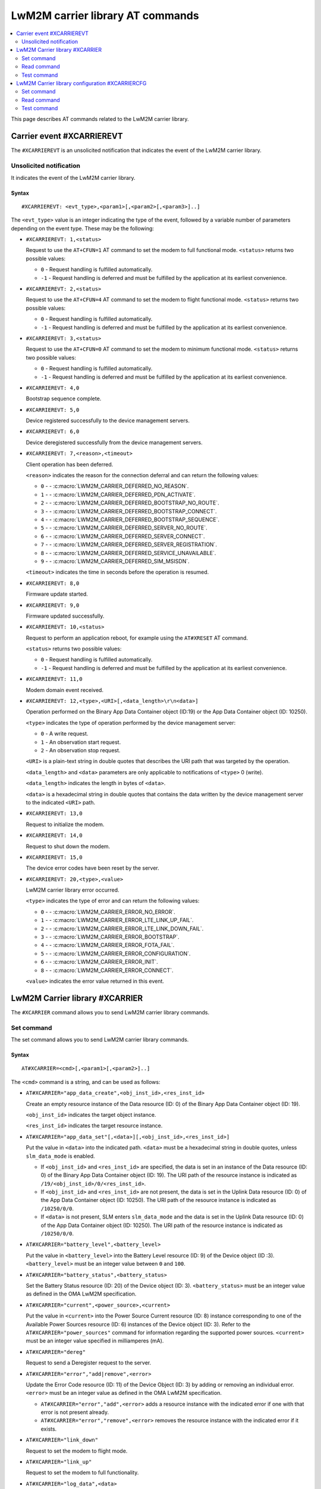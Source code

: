 .. _SLM_AT_CARRIER:

LwM2M carrier library AT commands
*********************************

.. contents::
   :local:
   :depth: 2

This page describes AT commands related to the LwM2M carrier library.

Carrier event #XCARRIEREVT
==========================

The ``#XCARRIEREVT`` is an unsolicited notification that indicates the event of the LwM2M carrier library.

Unsolicited notification
------------------------

It indicates the event of the LwM2M carrier library.

Syntax
~~~~~~

::

   #XCARRIEREVT: <evt_type>,<param1>[,<param2>[,<param3>]..]

The ``<evt_type>`` value is an integer indicating the type of the event, followed by a variable number of parameters depending on the event type.
These may be the following:

* ``#XCARRIEREVT: 1,<status>``

  Request to use the ``AT+CFUN=1`` AT command to set the modem to full functional mode.
  ``<status>`` returns two possible values:

  * ``0`` - Request handling is fulfilled automatically.
  * ``-1`` - Request handling is deferred and must be fulfilled by the application at its earliest convenience.

* ``#XCARRIEREVT: 2,<status>``

  Request to use the ``AT+CFUN=4`` AT command to set the modem to flight functional mode.
  ``<status>`` returns two possible values:

  * ``0`` - Request handling is fulfilled automatically.
  * ``-1`` - Request handling is deferred and must be fulfilled by the application at its earliest convenience.

* ``#XCARRIEREVT: 3,<status>``

  Request to use the ``AT+CFUN=0`` AT command to set the modem to minimum functional mode.
  ``<status>`` returns two possible values:

  * ``0`` - Request handling is fulfilled automatically.
  * ``-1`` - Request handling is deferred and must be fulfilled by the application at its earliest convenience.

* ``#XCARRIEREVT: 4,0``

  Bootstrap sequence complete.

* ``#XCARRIEREVT: 5,0``

  Device registered successfully to the device management servers.

* ``#XCARRIEREVT: 6,0``

  Device deregistered successfully from the device management servers.

* ``#XCARRIEREVT: 7,<reason>,<timeout>``

  Client operation has been deferred.

  ``<reason>`` indicates the reason for the connection deferral and can return the following values:

  * ``0`` - - :c:macro:`LWM2M_CARRIER_DEFERRED_NO_REASON`.
  * ``1`` - - :c:macro:`LWM2M_CARRIER_DEFERRED_PDN_ACTIVATE`.
  * ``2`` - - :c:macro:`LWM2M_CARRIER_DEFERRED_BOOTSTRAP_NO_ROUTE`.
  * ``3`` - - :c:macro:`LWM2M_CARRIER_DEFERRED_BOOTSTRAP_CONNECT`.
  * ``4`` - - :c:macro:`LWM2M_CARRIER_DEFERRED_BOOTSTRAP_SEQUENCE`.
  * ``5`` - - :c:macro:`LWM2M_CARRIER_DEFERRED_SERVER_NO_ROUTE`.
  * ``6`` - - :c:macro:`LWM2M_CARRIER_DEFERRED_SERVER_CONNECT`.
  * ``7`` - - :c:macro:`LWM2M_CARRIER_DEFERRED_SERVER_REGISTRATION`.
  * ``8`` - - :c:macro:`LWM2M_CARRIER_DEFERRED_SERVICE_UNAVAILABLE`.
  * ``9`` - - :c:macro:`LWM2M_CARRIER_DEFERRED_SIM_MSISDN`.

  ``<timeout>`` indicates the time in seconds before the operation is resumed.

* ``#XCARRIEREVT: 8,0``

  Firmware update started.

* ``#XCARRIEREVT: 9,0``

  Firmware updated successfully.

* ``#XCARRIEREVT: 10,<status>``

  Request to perform an application reboot, for example using the ``AT#XRESET`` AT command.

  ``<status>`` returns two possible values:

  * ``0`` - Request handling is fulfilled automatically.
  * ``-1`` - Request handling is deferred and must be fulfilled by the application at its earliest convenience.

* ``#XCARRIEREVT: 11,0``

  Modem domain event received.

* ``#XCARRIEREVT: 12,<type>,<URI>[,<data_length>\r\n<data>]``

  Operation performed on the Binary App Data Container object (ID:19) or the App Data Container object (ID: 10250).

  ``<type>`` indicates the type of operation performed by the device management server:

  * ``0`` - A write request.
  * ``1`` - An observation start request.
  * ``2`` - An observation stop request.

  ``<URI>`` is a plain-text string in double quotes that describes the URI path that was targeted by the operation.

  ``<data_length>`` and ``<data>`` parameters are only applicable to notifications of ``<type>`` 0 (write).

  ``<data_length>`` indicates the length in bytes of ``<data>``.

  ``<data>`` is a hexadecimal string in double quotes that contains the data written by the device management server to the indicated ``<URI>`` path.

* ``#XCARRIEREVT: 13,0``

  Request to initialize the modem.

* ``#XCARRIEREVT: 14,0``

  Request to shut down the modem.

* ``#XCARRIEREVT: 15,0``

  The device error codes have been reset by the server.

* ``#XCARRIEREVT: 20,<type>,<value>``

  LwM2M carrier library error occurred.

  ``<type>`` indicates the type of error and can return the following values:

  * ``0`` - - :c:macro:`LWM2M_CARRIER_ERROR_NO_ERROR`.
  * ``1`` - - :c:macro:`LWM2M_CARRIER_ERROR_LTE_LINK_UP_FAIL`.
  * ``2`` - - :c:macro:`LWM2M_CARRIER_ERROR_LTE_LINK_DOWN_FAIL`.
  * ``3`` - - :c:macro:`LWM2M_CARRIER_ERROR_BOOTSTRAP`.
  * ``4`` - - :c:macro:`LWM2M_CARRIER_ERROR_FOTA_FAIL`.
  * ``5`` - - :c:macro:`LWM2M_CARRIER_ERROR_CONFIGURATION`.
  * ``6`` - - :c:macro:`LWM2M_CARRIER_ERROR_INIT`.
  * ``8`` - - :c:macro:`LWM2M_CARRIER_ERROR_CONNECT`.

  ``<value>`` indicates the error value returned in this event.

LwM2M Carrier library #XCARRIER
===============================

The ``#XCARRIER`` command allows you to send LwM2M carrier library commands.

Set command
-----------

The set command allows you to send LwM2M carrier library commands.

Syntax
~~~~~~

::

   AT#XCARRIER=<cmd>[,<param1>[,<param2>]..]

The ``<cmd>`` command is a string, and can be used as follows:

* ``AT#XCARRIER="app_data_create",<obj_inst_id>,<res_inst_id>``

  Create an empty resource instance of the Data resource (ID: 0) of the Binary App Data Container object (ID: 19).

  ``<obj_inst_id>`` indicates the target object instance.

  ``<res_inst_id>`` indicates the target resource instance.

* ``AT#XCARRIER="app_data_set"[,<data>][,<obj_inst_id>,<res_inst_id>]``

  Put the value in ``<data>`` into the indicated path.
  ``<data>`` must be a hexadecimal string in double quotes, unless ``slm_data_mode`` is enabled.

  * If ``<obj_inst_id>`` and ``<res_inst_id>`` are specified, the data is set in an instance of the Data resource (ID: 0) of the Binary App Data Container object (ID: 19).
    The URI path of the resource instance is indicated as ``/19/<obj_inst_id>/0/<res_inst_id>``.
  * If ``<obj_inst_id>`` and ``<res_inst_id>`` are not present, the data is set in the Uplink Data resource (ID: 0) of the App Data Container object (ID: 10250).
    The URI path of the resource instance is indicated as ``/10250/0/0``.
  * If ``<data>`` is not present, SLM enters ``slm_data_mode`` and the data is set in the Uplink Data resource (ID: 0) of the App Data Container object (ID: 10250).
    The URI path of the resource instance is indicated as ``/10250/0/0``.

* ``AT#XCARRIER="battery_level",<battery_level>``

  Put the value in ``<battery_level>`` into the Battery Level resource (ID: 9) of the Device object (ID :3).
  ``<battery_level>`` must be an integer value between ``0`` and ``100``.

* ``AT#XCARRIER="battery_status",<battery_status>``

  Set the Battery Status resource (ID: 20) of the Device object (ID: 3).
  ``<battery_status>`` must be an integer value as defined in the OMA LwM2M specification.

* ``AT#XCARRIER="current",<power_source>,<current>``

  Put the value in ``<current>`` into the Power Source Current resource (ID: 8) instance corresponding to one of the Available Power Sources resource (ID: 6) instances of the Device object (ID: 3).
  Refer to the ``AT#XCARRIER="power_sources"`` command for information regarding the supported power sources.
  ``<current>`` must be an integer value specified in milliamperes (mA).

* ``AT#XCARRIER="dereg"``

  Request to send a Deregister request to the server.

* ``AT#XCARRIER="error","add|remove",<error>``

  Update the Error Code resource (ID: 11) of the Device Object (ID: 3) by adding or removing an individual error.
  ``<error>`` must be an integer value as defined in the OMA LwM2M specification.

  * ``AT#XCARRIER="error","add",<error>`` adds a resource instance with the indicated error if one with that error is not present already.
  * ``AT#XCARRIER="error","remove",<error>`` removes the resource instance with the indicated error if it exists.

* ``AT#XCARRIER="link_down"``

  Request to set the modem to flight mode.

* ``AT#XCARRIER="link_up"``

  Request to set the modem to full functionality.

* ``AT#XCARRIER="log_data",<data>``

  Put the value in ``<data>`` into the LogData resource (ID: 4014) of the default EventLog object (ID: 20) instance.
  ``<data>`` must be a hexadecimal string in double quotes.

* ``AT#XCARRIER="memory_free","read|write"[,<memory>]``

  Read or write the Memory Free resource (ID: 10) of the Device object (ID: 3).

  * ``AT#XCARRIER="memory_free","read"`` returns the current value expressed in kilobytes.
  * ``AT#XCARRIER="memory_free","write",<memory>`` puts the value in ``<memory>`` into the resource.
    ``<memory>`` must be an integer value specified in kilobytes.

* ``AT#XCARRIER="memory_total",<memory>``

  Put the value in ``<memory>`` into the Memory Total resource (ID: 21) of the Device object (ID: 3).
  ``<memory>`` must be an integer value specified in kilobytes.

* ``AT#XCARRIER="portfolio","create|read|write",<obj_inst_id>[,<res_inst_id>[,<identity>]]``

  Create an instance of the Portfolio object (ID: 16), or read or write into the Identity (ID: 0) resource of the Portfolio object (ID: 16).

  * ``AT#XCARRIER="portfolio","create",<obj_inst_id>`` creates an instance of the object, where the URI path is specified as ``/16/<obj_inst_id>``.
  * ``AT#XCARRIER="portfolio","read",<obj_inst_id>,<res_inst_id>`` returns the current value of the indicated resource instance, where the URI path is specified as ``/16/<obj_inst_id>/0/<res_inst_id>``.
  * ``AT#XCARRIER="portfolio","write",<obj_inst_id>,<res_inst_id>,<identity>`` puts the value in ``<identity>`` into the indicated resource instance, where the URI path is specified as ``/16/<obj_inst_id>/0/<res_inst_id>``.
    ``<identity>`` must be a string in double quotes.

* ``AT#XCARRIER="power_sources"[,<source1>[,<source2>[,...[,<source8>]]]]``

  Set one or more sources specified in ``<source>`` parameters into the Available Power Sources resource (ID: 6) of the Device object (ID: 3).
  Each ``<source>`` parameter must be an integer value as defined in the OMA LwM2M specification.

* ``AT#XCARRIER="position",<latitude>,<longitude>,<altitude>,<timestamp>,<uncertainty>``

  Put location telemetry values into the corresponding resources of the Location object (ID: 6).

  * ``<latitude>`` specified in the decimal notation of latitude (WGS1984) is put into the Latitude resource (ID: 0).
    Must be a double type value in double quotes.
  * ``<longitude>`` specified in the decimal notation of latitude (WGS1984) is put into the Longitude resource (ID: 1).
    Must be a double type value in double quotes.
  * ``<altitude>`` specified in meters is put into the Altitude resource (ID: 2).
    Must be a float type value in double quotes.
  * ``<timestamp>`` is put into the Timestamp resource (ID: 5).
    Must be an integer value specified in UNIX time.
  * ``<uncertainty>`` specified in meters is put into the Radius resource (ID: 3).
    Must be a float type value in double quotes.

* ``AT#XCARRIER="reboot"``

  Request to reboot the device.
  This allows the library to perform any necessary cleanup before the application resets the device.

* ``AT#XCARRIER="regup"``

  Request to send a Register request (or Registration Update, as dictated by the lifetime) to the server.

* ``AT#XCARRIER="send",<obj_id>,<obj_inst_id>,<res_id>[,<res_inst_id>]``

  Perform a Send operation to send the currently stored data in the indicated resource or resource instance to the server.
  This operation is currently only supported for readable opaque resources.
  The URI path of the resource or resource instance is indicated as ``/<obj_id>/<obj_inst_id>/<res_id>/<res_inst_id>``.

* ``AT#XCARRIER="time"``

  Read the time reported by the device, including the UTC time, the UTC offset and the timezone.
  See examples for response syntax.

* ``AT#XCARRIER="timezone","read|write"[,<timezone>]``

  Read or write the value reported in the Timezone (ID: 15) resource of the Device object (ID: 3) in IANA Timezone (TZ) database format.

  * ``AT#XCARRIER="timezone","read"`` returns the timezone currently stored by the device.
  * ``AT#XCARRIER="timezone","write",<timezone>`` puts the value in ``<timezone>`` into the resource.
    ``<timezone>`` must be a string in double quotes.

* ``AT#XCARRIER="utc_offset","read|write"[,<utc_offset>]``

  Read or write the UTC Offset resource (ID: 14) of the Device object (ID: 3).

  * ``AT#XCARRIER="utc_offset","read"`` returns the UTC offset currently in effect for the device as per ISO 8601.
  * ``AT#XCARRIER="utc_offset","write",<utc_offset>`` puts the value in ``<utc_offset>`` into the resource.
    ``<utc_offset>`` must be an integer value specified in minutes.

* ``AT#XCARRIER="utc_time","read|write"[,<utc_time>]``

  Read or write the Current Time resource (ID: 13) of the Device object (ID: 3).

  * ``AT#XCARRIER="utc_time","read"`` returns the current UNIX time of the device.
  * ``AT#XCARRIER="utc_time","write",<utc_time>`` puts the value in ``<utc_time>`` into the resource.
    ``<utc_time>`` must be an integer value specified in UNIX time.

* ``AT#XCARRIER="velocity",<heading>,<speed_h>,<speed_v>,<uncertainty_h>,<uncertainty_v>``

  Set or update the latest velocity information that will be mapped into the Velocity resource (ID: 4) and Speed resource (ID: 6) of the Location object (ID: 6).

  * ``<heading>`` is the horizontal direction of movement in degrees clockwise from North.
    Must be an integer value between ``0`` and ``359``.
  * ``<speed_h>`` is the horizontal non-negative speed in meters per second.
    Must be a float type value in double quotes.
  * ``<speed_v>`` is the vertical speed in meters per second.
    A positive value indicates upward motion, while a negative value indicates downward motion.
    Must be a float type value in double quotes.
  * ``<uncertainty_h>`` is the horizontal uncertainty speed in meters per second.
    Must be a non-negative float type value in double quotes.
  * ``<uncertainty_v>`` is the vertical uncertainty speed in meters per second.
    Must be a non-negative float type value in double quotes.

* ``AT#XCARRIER="voltage",<power_source>,<voltage>``

  Put the value in ``<voltage>`` into the Power Source Voltage resource (ID: 7) instance corresponding to one of the Available Power Sources resource (ID: 6) instances of the Device object (ID: 3).
  Refer to the ``AT#XCARRIER="power_sources"`` command for information regarding the supported power sources.
  ``<voltage>`` must be an integer value specified in millivolts.

Response syntax
~~~~~~~~~~~~~~~

The response syntax depends on the commands used.

Examples
~~~~~~~~

::

   AT#XCARRIER="time","read"
   #XCARRIER: UTC_TIME: 2022-12-30T14:56:46Z, UTC_OFFSET: 60, TIMEZONE: Europe/Paris
   OK

::

   AT#XCARRIER="error","add",5
   OK

   AT#XCARRIER="error","remove",5
   OK

::

   AT#XCARRIER="power_sources",1,2,6
   OK

::

   AT#XCARRIER="portfolio","read",2,3
   #XCARRIER: LwM2M carrier 3.1.0
   OK

::

   AT#XCARRIER="reboot"
   OK

::

   AT#XCARRIER="position","63.43","10.47","48",1708684683,"30.5"
   OK

::

   AT#XCARRIER="send",19,0,0,0
   OK

Read command
------------

The read command is not supported.

Test command
------------

The test command is not supported.

LwM2M Carrier library configuration #XCARRIERCFG
================================================

The ``#XCARRIERCFG`` command allows you to configure the LwM2M carrier library.
The settings are stored and applied persistently.

.. note::
   To use ``#XCARRIERCFG``, the :kconfig:option:`CONFIG_LWM2M_CARRIER_SETTINGS` Kconfig option must be enabled.
   For more details on LwM2M carrier library configuration, see the :ref:`lwm2m_configuration` section of the library's documentation.

Set command
-----------

The set command allows you to configure the LwM2M carrier library.

Syntax
~~~~~~

::

   AT#XCARRIERCFG=<cmd>[,<param1>[,<param2>]..]

The ``<cmd>`` command is a string, and can be used as follows:

* ``AT#XCARRIERCFG="apn"[,<apn>]``

  Configure the LwM2M carrier library to use a custom APN specified in ``<apn>`` when connecting to the device management network.
  ``<apn>`` must be a string in double quotes.
  For details, see the :kconfig:option:`CONFIG_LWM2M_CARRIER_CUSTOM_APN` Kconfig option.

* ``AT#XCARRIERCFG="auto_register"[,<0|1>]``

  Set a flag to automatically register to the device management server when attaching to the network.
  When this configuration is disabled, the user must trigger the registration manually through the ``AT#XCARRIER="regup"`` command after recovering network coverage.
  This command accepts two possible input parameters: ``0`` to disable or ``1`` to enable.

* ``AT#XCARRIERCFG="auto_startup"[,<0|1>]``

  Set a flag to automatically apply the enabled settings to the LwM2M carrier library configuration and connect to the device management network.
  This command accepts two possible input parameters: ``0`` to disable or ``1`` to enable.
  This command is not available when the :kconfig:option:`CONFIG_SLM_CARRIER_AUTO_STARTUP` Kconfig option is enabled.

* ``AT#XCARRIERCFG="carriers"[,"all"|<carrier1>[,<carrier2>[,...[,<carrier6>]]]]``

  Configure the networks in which the LwM2M carrier library will apply (see the :ref:`general_options_lwm2m` section of the library's documentation).
  By default, any network is allowed. The input parameters are mapped as follows:

  * ``all`` - Any network allowed.
  * ``0`` - :kconfig:option:`CONFIG_LWM2M_CARRIER_GENERIC`.
  * ``1`` - :kconfig:option:`CONFIG_LWM2M_CARRIER_VERIZON`.
  * ``2`` - :kconfig:option:`CONFIG_LWM2M_CARRIER_ATT`.
  * ``3`` - :kconfig:option:`CONFIG_LWM2M_CARRIER_LG_UPLUS`.
  * ``4`` - :kconfig:option:`CONFIG_LWM2M_CARRIER_T_MOBILE`.
  * ``5`` - :kconfig:option:`CONFIG_LWM2M_CARRIER_SOFTBANK`.

* ``AT#XCARRIERCFG="coap_con_interval"[,<interval>]``

  Configure how often the LwM2M carrier library is to send the Notify operation as a CoAP Confirmable message instead of a Non-Confirmable message.
  ``<interval>`` must be an integer value specified in seconds.
  Two special values may also be used: ``-1`` to always use Confirmable notifications, or ``0`` to use the default interval of 86400 seconds.
  For details, see the :kconfig:option:`CONFIG_LWM2M_CARRIER_COAP_CON_INTERVAL` Kconfig option.

* ``AT#XCARRIERCFG="download_timeout"[,<timeout>]``

  Configure the time allowed for a single firmware image download before it is aborted.
  This configuration is only supported for Push delivery method of firmware images.
  ``<timeout>`` must be an integer value specified in minutes.
  For details, see the :kconfig:option:`CONFIG_LWM2M_CARRIER_FIRMWARE_DOWNLOAD_TIMEOUT` Kconfig option.

* ``AT#XCARRIERCFG="config_enable"[,<0|1>]``

  Set flag to apply the stored settings to the general Kconfig options (see the :ref:`general_options_lwm2m` section of the library's documentation).

* ``AT#XCARRIERCFG="device_enable"[,<0|1>]``

  Set flag to apply the stored settings to the device Kconfig options (see the :ref:`device_options_lwm2m` section of the library's documentation).

* ``AT#XCARRIERCFG="device_type"[,<device_type>]``

  Configure the value in ``<device_type>`` to be put into the Device Type resource (ID: 17) of the Device object (ID: 3).
  ``<device_type>`` must be a string in double quotes.
  For details, see the :kconfig:option:`CONFIG_LWM2M_CARRIER_DEVICE_TYPE` Kconfig option.

* ``AT#XCARRIERCFG="hardware_version"[,<version>]``

  Configure the value in ``<version>`` to be put into the Hardware Version resource (ID: 18) of the Device object (ID: 3).
  ``<version>`` must be a string in double quotes.
  For details, see the :kconfig:option:`CONFIG_LWM2M_CARRIER_DEVICE_HARDWARE_VERSION` Kconfig option.

* ``AT#XCARRIERCFG="manufacturer"[,<manufacturer>]``

  Configure the value in ``<manufacturer>`` to be put into the Manufacturer resource (ID: 0) of the Device object (ID: 3).
  ``<manufacturer>`` must be a string in double quotes.
  For details, see the :kconfig:option:`CONFIG_LWM2M_CARRIER_DEVICE_MANUFACTURER` Kconfig option.

* ``AT#XCARRIERCFG="model_number"[,<model_number>]``

  Configure the value in ``<model_number>`` to be put into the Model Number resource (ID: 1) of the Device object (ID: 3).
  ``<model_number>`` must be a string in double quotes.
  For details, see the :kconfig:option:`CONFIG_LWM2M_CARRIER_DEVICE_MODEL_NUMBER` Kconfig option.

* ``AT#XCARRIERCFG="software_version"[,<version>]``

  Configure the value in ``<version>`` to be put into the Software Version resource (ID: 19) of the Device object (ID: 3).
  ``<version>`` must be a string in double quotes.
  For details, see the :kconfig:option:`CONFIG_LWM2M_CARRIER_DEVICE_SOFTWARE_VERSION` Kconfig option.

* ``AT#XCARRIERCFG="device_serial_no_type"[,<device_serial_no_type>]``

  Configure the Device Serial Number type to be used in LG U+ network.
  The ``<device_serial_no_type>`` must be an integer value.
  It accepts the following values:

  * ``0`` - :kconfig:option:`LWM2M_CARRIER_LG_UPLUS_IMEI`.
  * ``1`` - :kconfig:option:`LWM2M_CARRIER_LG_UPLUS_2DID`.

  For details, see the :kconfig:option:`CONFIG_LWM2M_CARRIER_LG_UPLUS_DEVICE_SERIAL_NUMBER` Kconfig option.

* ``AT#XCARRIERCFG="service_code"[,<service_code>]``

  Configure the Service Code registered for this device with LG U+.
  ``<service_code>`` must be a string in double quotes.
  For details, see the :kconfig:option:`CONFIG_LWM2M_CARRIER_LG_UPLUS_SERVICE_CODE` Kconfig option.

* ``AT#XCARRIERCFG="pdn_type"[,<pdn_type>]``

  Configure the PDN type of the custom APN configured through the ``AT#XCARRIERCFG="apn"`` command.
  ``<pdn_type>`` must be an integer value.
  It accepts the following values:

  * ``0`` - :c:macro:`LWM2M_CARRIER_PDN_TYPE_IPV4V6`.
  * ``1`` - :c:macro:`LWM2M_CARRIER_PDN_TYPE_IPV4`.
  * ``2`` - :c:macro:`LWM2M_CARRIER_PDN_TYPE_IPV6`.
  * ``3`` - :c:macro:`LWM2M_CARRIER_PDN_TYPE_NONIP`.

  For details, see the :kconfig:option:`CONFIG_LWM2M_CARRIER_PDN_TYPE` Kconfig option.

* ``AT#XCARRIERCFG="queue_mode"[,<0|1>]``

  Configure whether the LwM2M carrier library is to inform the server that it may be disconnected for an extended period of time.
  This configuration corresponds to the Queue Mode Operation as defined in the OMA LwM2M specification.
  This command accepts two possible input parameters: ``0`` to disable or ``1`` to enable.
  For details, see the :kconfig:option:`CONFIG_LWM2M_CARRIER_QUEUE_MODE` Kconfig option.

* ``AT#XCARRIERCFG="binding"[,<binding>]``

  Configure the binding over which the LwM2M carrier library is to connect to the device management network.
  ``<binding>`` must be a string in double quotes. It accepts any combination of the following values:

  * ``"U"`` - :kconfig:option:`LWM2M_CARRIER_SERVER_BINDING_U`.
  * ``"N"`` - :kconfig:option:`LWM2M_CARRIER_SERVER_BINDING_N`.

  Additionally, an empty ``<binding>`` resets the configuration to default setting (factory configuration).
  For details, see the :kconfig:option:`CONFIG_LWM2M_SERVER_BINDING_CHOICE` Kconfig option.

* ``AT#XCARRIERCFG="is_bootstrap"[,<0|1>]``

  Indicate whether the custom server configured through the ``AT#XCARRIERCFG="uri"`` command is a bootstrap server.
  This command accepts two possible input parameters: ``0`` if it is not a bootstrap server or ``1`` if it is a bootstrap server.
  For details, see the :kconfig:option:`CONFIG_LWM2M_CARRIER_IS_BOOTSTRAP_SERVER` Kconfig option.

* ``AT#XCARRIERCFG="lifetime"[,<lifetime>]``

  Configure the lifetime of the custom server configured through the ``AT#XCARRIERCFG="uri"`` command.
  ``<lifetime>`` must an integer value specified in seconds.
  This configuration is ignored if the custom server is a bootstrap server.
  For details, see the :kconfig:option:`CONFIG_LWM2M_CARRIER_SERVER_LIFETIME` Kconfig option.

* ``AT#XCARRIERCFG="sec_tag"[,<sec_tag>]``

  Configure the security tag that stores the credentials to be used to set up the DTLS session with the custom server configured through the ``AT#XCARRIERCFG="uri"`` command.
  ``<sec_tag>`` must be an integer value specifying the security tag number to be used.
  This configuration is ignored for non-secure connections.
  For details, see the :kconfig:option:`CONFIG_LWM2M_CARRIER_SERVER_SEC_TAG` Kconfig option.

* ``AT#XCARRIERCFG="uri"[,<uri>]``

  Configure the URI of a custom server that the library is to connect to.
  ``<uri>`` must be a string in double quotes.
  For details, see the :kconfig:option:`CONFIG_LWM2M_CARRIER_CUSTOM_URI` Kconfig option.

* ``AT#XCARRIERCFG="session_idle_timeout"[,<session_idle_timeout>]``

  Configure how long a DTLS session used by the library can be idle before it is closed.
  ``<session_idle_timeout>`` must be an integer value specified in seconds.
  Two special values may also be used: ``-1`` to disable the session idle timeout, or ``0`` to use the default interval of 60 seconds.
  For details, see the :kconfig:option:`CONFIG_LWM2M_CARRIER_SESSION_IDLE_TIMEOUT` Kconfig option.


If a valid command string is used without any parameter, the current value of the corresponding configuration will be returned in the response, as in the examples shown below.

Response syntax
~~~~~~~~~~~~~~~

The response syntax depends on the commands used.

Examples
~~~~~~~~

::

   AT#XCARRIERCFG="auto_startup"
   #XCARRIERCFG: 0
   OK

   AT#XCARRIERCFG="auto_startup",1
   OK

   AT#XCARRIERCFG="auto_startup"
   #XCARRIERCFG: 1
   OK

::

   AT#XCARRIERCFG="manufacturer","Nordic Semiconductor ASA"
   OK

   AT#XCARRIERCFG="manufacturer"
   #XCARRIERCFG: Nordic Semiconductor ASA
   OK

::

   AT#XCARRIERCFG="apn","custom.APN"
   OK

   AT#XCARRIERCFG="apn"
   #XCARRIERCFG: custom.APN
   OK

::

   AT#XCARRIERCFG="carriers","all"
   OK

   AT#XCARRIERCFG="carriers"
   #XCARRIERCFG: all

   AT#XCARRIERCFG="carriers",1,3
   OK

   AT#XCARRIERCFG="carriers"
   #XCARRIERCFG: 1, 3
   OK

Read command
------------

The read command is not supported.

Test command
------------

The test command is not supported.
